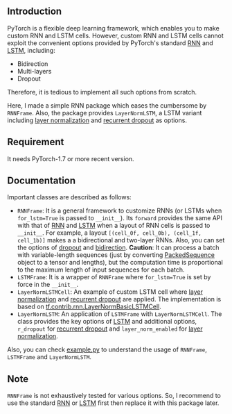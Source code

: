 
** Introduction
PyTorch is a flexible deep learning framework, which enables you to make custom RNN and LSTM cells.
However, custom RNN and LSTM cells cannot exploit the convenient options provided by PyTorch's standard [[https://pytorch.org/docs/1.8.0/generated/torch.nn.LSTM.html?highlight=lstm#torch.nn.LSTM][RNN]] and [[https://pytorch.org/docs/1.8.0/generated/torch.nn.LSTM.html?highlight=lstm#torch.nn.LSTM][LSTM]], including:
- Bidirection
- Multi-layers
- Dropout
Therefore, it is tedious to implement all such options from scratch.

Here, I made a simple RNN package which eases the cumbersome by ~RNNFrame~.
Also, the package provides ~LayerNormLSTM~, a LSTM variant including [[https://arxiv.org/pdf/1607.06450.pdf][layer normalization]] and [[https://arxiv.org/pdf/1603.05118.pdf][recurrent dropout]] as options.

** Requirement
It needs PyTorch-1.7 or more recent version.

** Documentation
Important classes are described as follows:
- ~RNNFrame~: It is a general framework to customize RNNs (or LSTMs when ~for_lstm=True~ is passed to  ~__init__~).
  Its ~forward~ provides the same API with that of [[https://pytorch.org/docs/1.8.0/generated/torch.nn.LSTM.html?highlight=lstm#torch.nn.LSTM][RNN]] and [[https://pytorch.org/docs/1.8.0/generated/torch.nn.LSTM.html?highlight=lstm#torch.nn.LSTM][LSTM]] when a layout of RNN cells is passed to  ~__init__~.
  For example, a layout ~[(cell_0f, cell_0b), (cell_1f, cell_1b)]~ makes a  a bidirectional and two-layer RNNs.
  Also, you can set the options of _dropout_ and _bidirection_.
  *Caution*: It can process a batch with variable-length sequences (just by converting [[https://pytorch.org/docs/stable/nn.html#torch.nn.utils.rnn.PackedSequence][PackedSequence]] object to a tensor and lengths),
  but the computation time is proportional to the maximum length of input sequences for each batch.
- ~LSTMFrame~: It is a wrapper of ~RNNFrame~ where ~for_lstm=True~ is set by force in the ~__init__~.
- ~LayerNormLSTMCell~: An example of custom LSTM cell where [[https://arxiv.org/pdf/1607.06450.pdf][layer normalization]] and [[https://arxiv.org/pdf/1603.05118.pdf][recurrent dropout]] are applied.
  The implementation is based on [[https://www.tensorflow.org/api_docs/python/tf/contrib/rnn/LayerNormBasicLSTMCell][tf.contrib.rnn.LayerNormBasicLSTMCell]].
- ~LayerNormLSTM~: An application of ~LSTMFrame~ with ~LayerNormLSTMCell~.
  The class provides the key options of [[https://pytorch.org/docs/1.8.0/generated/torch.nn.LSTM.html?highlight=lstm#torch.nn.LSTM][LSTM]] and additional options,
  ~r_dropout~ for [[https://arxiv.org/pdf/1603.05118.pdf][recurrent dropout]] and ~layer_norm_enabled~ for [[https://arxiv.org/pdf/1607.06450.pdf][layer normalization]].

Also, you can check [[https://github.com/daehwannam/pytorch-rnn-util/blob/master/example.py][example.py]] to understand the usage of ~RNNFrame~, ~LSTMFrame~ and ~LayerNormLSTM~.

** Note
~RNNFrame~ is not exhaustively tested for various options.
So, I recommend to use the standard [[https://pytorch.org/docs/1.8.0/generated/torch.nn.LSTM.html?highlight=lstm#torch.nn.LSTM][RNN]] or [[https://pytorch.org/docs/1.8.0/generated/torch.nn.LSTM.html?highlight=lstm#torch.nn.LSTM][LSTM]] first then replace it with this package later.
